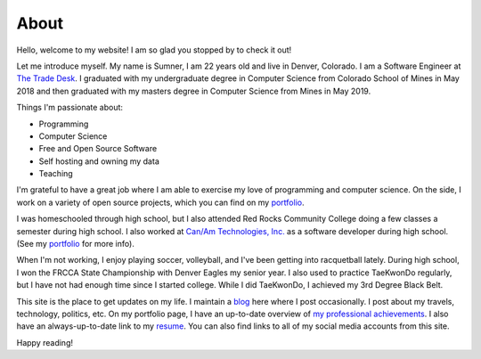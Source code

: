 About
=====

Hello, welcome to my website! I am so glad you stopped by to check it out!

Let me introduce myself. My name is Sumner, I am 22 years old and live in
Denver, Colorado. I am a Software Engineer at `The Trade Desk`_. I graduated
with my undergraduate degree in Computer Science from Colorado School of Mines
in May 2018 and then graduated with my masters degree in Computer Science from
Mines in May 2019.

Things I'm passionate about:

* Programming
* Computer Science
* Free and Open Source Software
* Self hosting and owning my data
* Teaching

I'm grateful to have a great job where I am able to exercise my love of
programming and computer science. On the side, I work on a variety of open
source projects, which you can find on my portfolio_.

I was homeschooled through high school, but I also attended Red Rocks Community
College doing a few classes a semester during high school. I also worked at
`Can/Am Technologies, Inc. <canam_>`_ as a software developer during high
school. (See my `portfolio`_ for more info).

When I'm not working, I enjoy playing soccer, volleyball, and I've been getting
into racquetball lately. During high school, I won the FRCCA State Championship
with Denver Eagles my senior year. I also used to practice TaeKwonDo regularly,
but I have not had enough time since I started college.  While I did TaeKwonDo,
I achieved my 3rd Degree Black Belt.

This site is the place to get updates on my life. I maintain a blog_ here where
I post occasionally. I post about my travels, technology, politics, etc. On my
portfolio page, I have an up-to-date overview of `my professional achievements
<portfolio_>`_. I also have an always-up-to-date link to my resume_. You can
also find links to all of my social media accounts from this site.

.. _The Trade Desk: https://www.thetradedesk.com/
.. _canam: https://canamtechnologies.com/
.. _blog: /
.. _portfolio: /pages/portfolio.html
.. _gear: /pages/gear.html
.. _resume: /static/resume.pdf

Happy reading!
